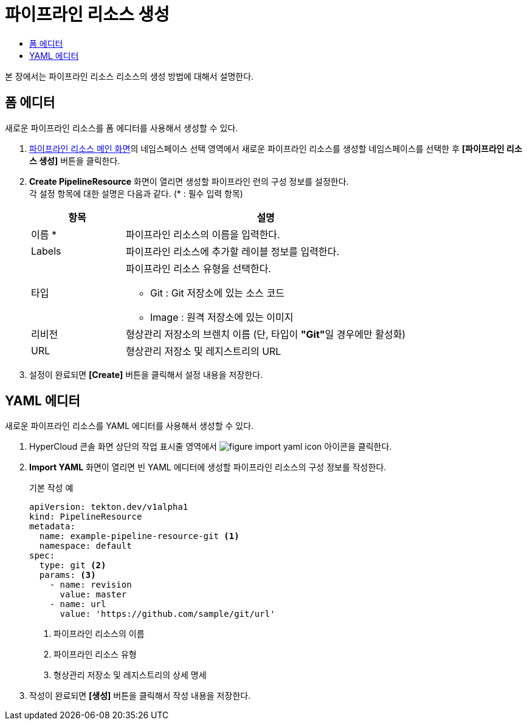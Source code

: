 = 파이프라인 리소스 생성
:toc:
:toc-title:

본 장에서는 파이프라인 리소스 리소스의 생성 방법에 대해서 설명한다.

== 폼 에디터

새로운 파이프라인 리소스를 폼 에디터를 사용해서 생성할 수 있다.

. <<../console_menu_sub/ci-cd#img-pipeline-resource-main,파이프라인 리소스 메인 화면>>의 네임스페이스 선택 영역에서 새로운 파이프라인 리소스를 생성할 네임스페이스를 선택한 후 *[파이프라인 리소스 생성]* 버튼을 클릭한다.
. *Create PipelineResource* 화면이 열리면 생성할 파이프라인 런의 구성 정보를 설정한다. +
각 설정 항목에 대한 설명은 다음과 같다. (* : 필수 입력 항목)
+
[width="100%",options="header", cols="1,3a"]
|====================
|항목|설명  
|이름 *|파이프라인 리소스의 이름을 입력한다.
|Labels|파이프라인 리소스에 추가할 레이블 정보를 입력한다.
|타입|파이프라인 리소스 유형을 선택한다.

* Git : Git 저장소에 있는 소스 코드
* Image : 원격 저장소에 있는 이미지
|리비전|형상관리 저장소의 브렌치 이름 (단, 타입이 **"Git"**일 경우에만 활성화)
|URL|형상관리 저장소 및 레지스트리의 URL
|====================
. 설정이 완료되면 *[Create]* 버튼을 클릭해서 설정 내용을 저장한다.

== YAML 에디터

새로운 파이프라인 리소스를 YAML 에디터를 사용해서 생성할 수 있다.

. HyperCloud 콘솔 화면 상단의 작업 표시줄 영역에서 image:../images/figure_import_yaml_icon.png[] 아이콘을 클릭한다.
. *Import YAML* 화면이 열리면 빈 YAML 에디터에 생성할 파이프라인 리소스의 구성 정보를 작성한다.
+
.기본 작성 예
[source,yaml]
----
apiVersion: tekton.dev/v1alpha1
kind: PipelineResource
metadata:
  name: example-pipeline-resource-git <1>
  namespace: default
spec:
  type: git <2>
  params: <3>
    - name: revision
      value: master
    - name: url
      value: 'https://github.com/sample/git/url'
----
+
<1> 파이프라인 리소스의 이름
<2> 파이프라인 리소스 유형
<3> 형상관리 저장소 및 레지스트리의 상세 명세
. 작성이 완료되면 *[생성]* 버튼을 클릭해서 작성 내용을 저장한다.
